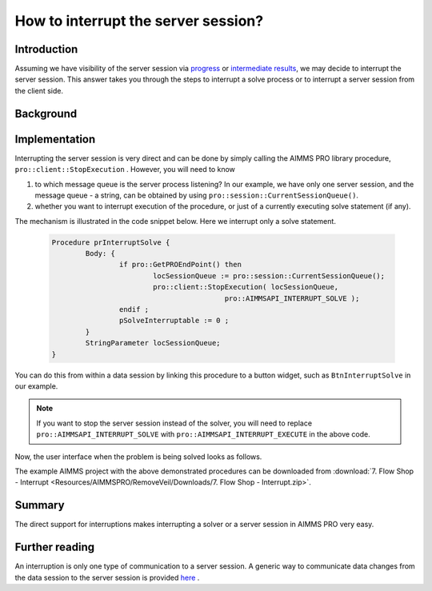 How to interrupt the server session?
==================================== 

Introduction
------------

Assuming we have visibility of the server session via `progress <https://how-to.aimms.com/ProgressWindowServerSession.html>`_ or `intermediate results <https://how-to.aimms.com/RetrieveIntermediateResults.html>`_, we may decide to interrupt the server session. This answer takes you through the steps to interrupt a solve process or to interrupt a server session from the client side. 

.. the actual difference between the solver and the server session is not clear. 
.. Handled, distinction made later.

.. Changed the last sentence from "This raises the question "How to stop the solver or server session?" to avoid repetition as the question is already the title of the page.

Background
-----------



Implementation
--------------

Interrupting the server session is very direct and can be done by simply calling the AIMMS PRO library procedure, ``pro::client::StopExecution`` . However,  you will need to know

.. please explain what are the different message queues, and what should the user know about them ? 


#.	to which message queue is the server process listening? In our example, we have only one server session, and the message queue - a string, can be obtained by using ``pro::session::CurrentSessionQueue()``. 

#.	whether you want to interrupt execution of the procedure, or just of a currently executing solve statement (if any).

The mechanism is illustrated in the code snippet below. Here we interrupt only a solve statement.

	.. code-block:: none

		Procedure prInterruptSolve {
			Body: {
				if pro::GetPROEndPoint() then
					locSessionQueue := pro::session::CurrentSessionQueue();
					pro::client::StopExecution( locSessionQueue,
							 pro::AIMMSAPI_INTERRUPT_SOLVE );
				endif ;
				pSolveInterruptable := 0 ;
			}
			StringParameter locSessionQueue;
		}


.. a brief explanation in words for the procedure would be good. This is only giving a copy - paste example and not teaching me anything

You can do this from within a data session by linking this procedure to a button widget, such as ``BtnInterruptSolve`` in our example.

.. note:: If you want to stop the server session instead of the solver, you will need to replace ``pro::AIMMSAPI_INTERRUPT_SOLVE`` with ``pro::AIMMSAPI_INTERRUPT_EXECUTE`` in the above code.

Now, the user interface when the problem is being solved looks as follows.

.. image::  Resources/AIMMSPRO/RemoveVeil/Images/BB07_WebUI_screen.png 

The example AIMMS project with the above demonstrated procedures can be downloaded from :download:`7. Flow Shop - Interrupt <Resources/AIMMSPRO/RemoveVeil/Downloads/7. Flow Shop - Interrupt.zip>`.

Summary
-------

The direct support for interruptions makes interrupting a solver or a server session in AIMMS PRO very easy.

Further reading
---------------

An interruption is only one type of communication to a server session.  A generic way to communicate data changes from the data session to the server session is provided `here <https://how-to.aimms.com/CommunicateDataChangesToServerSession.html>`_ .

